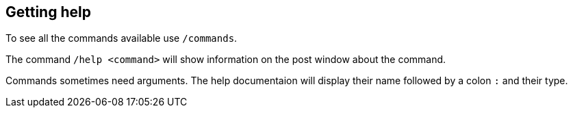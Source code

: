 == Getting help

To see all the commands available use `/commands`.

The command `/help <command>` will show information on the post window about the command.

Commands sometimes need arguments. The help documentaion will display their name followed by a colon `:` and their type.
